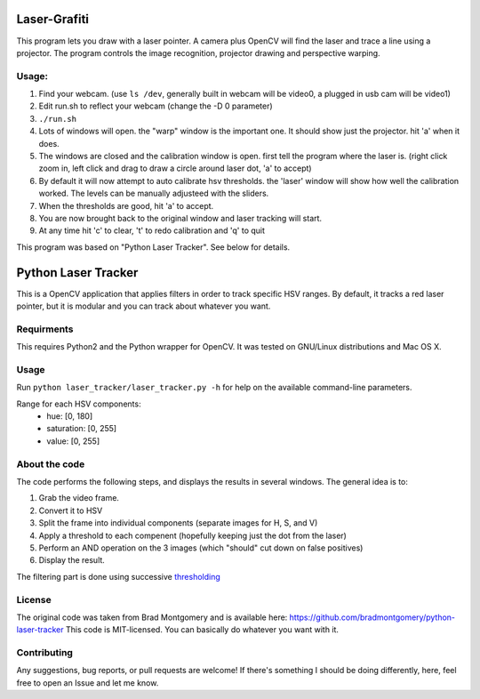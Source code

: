 Laser-Grafiti
*************

This program lets you draw with a laser pointer. A camera plus OpenCV will find the laser and trace a line using a projector. The program controls the image recognition, projector drawing and perspective warping. 

Usage:
++++++

1) Find your webcam. (use ``ls /dev``, generally built in webcam will be video0, a plugged in usb cam will be video1)
2) Edit run.sh to reflect your webcam (change the -D 0 parameter)
3) ``./run.sh``
4) Lots of windows will open. the "warp" window is the important one. It should show just the projector. hit 'a' when it does.
5) The windows are closed and the calibration window is open. first tell the program where the laser is. (right click zoom in, left click and drag to draw a circle around laser dot, 'a' to accept)
6) By default it will now attempt to auto calibrate hsv thresholds. the 'laser' window will show how well the calibration worked. The levels can be manually adjusteed with the sliders.
7) When the thresholds are good, hit 'a' to accept. 
8) You are now brought back to the original window and laser tracking will start.
9) At any time hit 'c' to clear, 't' to redo calibration and 'q' to quit


This program was based on "Python Laser Tracker". See below for details.

Python Laser Tracker
********************

This is a OpenCV application that applies filters in order to track specific HSV ranges. By default, it tracks a red laser pointer, but it is modular and you can track about whatever you want.


Requirments
+++++++++++

This requires Python2 and the Python wrapper for OpenCV.
It was tested on GNU/Linux distributions and Mac OS X.

Usage
+++++
Run ``python laser_tracker/laser_tracker.py -h`` for help on the available command-line parameters.


Range for each HSV components:
    -   hue: [0, 180]
    -   saturation: [0, 255]
    -   value: [0, 255]

About the code
++++++++++++++
The code performs the following steps, and displays the results in several windows. The general idea is to:

1. Grab the video frame.
2. Convert it to HSV
3. Split the frame into individual components (separate images for H, S, and V)
4. Apply a threshold to each compenent (hopefully keeping just the dot from the laser)
5. Perform an AND operation on the 3 images (which "should" cut down on false positives)
6. Display the result.

The filtering part is done using successive `thresholding <http://docs.opencv.org/modules/imgproc/doc/miscellaneous_transformations.html?highlight=threshold#threshold>`_

.. image:: img/filtering.png

License
+++++++
The original code was taken from Brad Montgomery and is available here: https://github.com/bradmontgomery/python-laser-tracker
This code is MIT-licensed. You can basically do whatever you want with it.

Contributing
++++++++++++

Any suggestions, bug reports, or pull requests are welcome! If there's
something I should be doing differently, here, feel free to open an Issue and
let me know.
